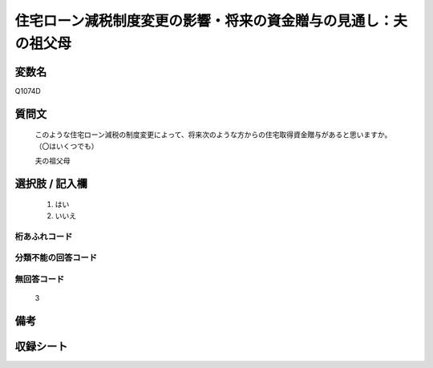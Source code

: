 .. title:: Q1074D
.. rst-class:: item
====================================================================================================
住宅ローン減税制度変更の影響・将来の資金贈与の見通し：夫の祖父母
====================================================================================================

.. rst-class:: varname
変数名
==================

Q1074D

.. rst-class:: question
質問文
==================


   このような住宅ローン減税の制度変更によって、将来次のような方からの住宅取得資金贈与があると思いますか。（〇はいくつでも）


   夫の祖父母



.. rst-class:: answer
選択肢 / 記入欄
======================

  
     1. はい
  
     2. いいえ
  



.. rst-class:: overflow
桁あふれコード
-------------------------------
  


.. rst-class:: not_available
分類不能の回答コード
-------------------------------------
  


.. rst-class:: not_available
無回答コード
-------------------------------------
  3


.. rst-class:: bikou
備考
==================



.. rst-class:: include_sheet
収録シート
=======================================
.. hlist::
   :columns: 3
   
   
   * p13_3
   
   * p14_3
   
   * p15_3
   
   * p16abc_3
   
   * p17_3
   
   * p18_3
   
   * p19_3
   
   * p20_3
   
   * p21abcd_3
   
   * p21e_3
   
   * p22_3
   
   * p23_3
   
   


.. index:: Q1074D